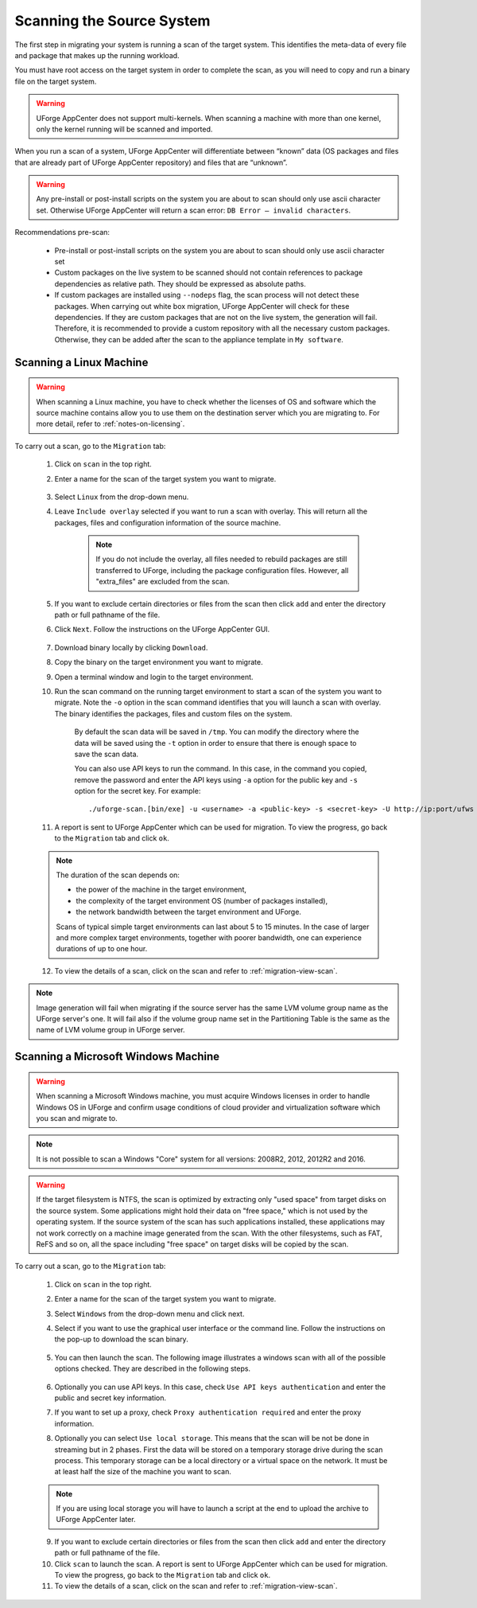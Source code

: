 .. Copyright 2017 FUJITSU LIMITED

.. _migration-scan:

Scanning the Source System
--------------------------

The first step in migrating your system is running a scan of the target system. This identifies the meta-data of every file and package that makes up the running workload.

You must have root access on the target system in order to complete the scan, as you will need to copy and run a binary file on the target system.

.. warning:: UForge AppCenter does not support multi-kernels. When scanning a machine with more than one kernel, only the kernel running will be scanned and imported.

When you run a scan of a system, UForge AppCenter will differentiate between “known” data (OS packages and files that are already part of UForge AppCenter repository) and files that are “unknown”. 

.. warning:: Any pre-install or post-install scripts on the system you are about to scan should only use ascii character set. Otherwise UForge AppCenter will return a scan error: ``DB Error – invalid characters``.

Recommendations pre-scan:

	* Pre-install or post-install scripts on the system you are about to scan should only use ascii character set
	* Custom packages on the live system to be scanned should not contain references to package dependencies as relative path. They should be expressed as absolute paths.
	* If custom packages are installed using ``--nodeps`` flag, the scan process will not detect these packages. When carrying out white box migration, UForge AppCenter will check for these dependencies. If they are custom packages that are not on the live system, the generation will fail. Therefore, it is recommended to provide a custom repository with all the necessary custom packages. Otherwise, they can be added after the scan to the appliance template in ``My software``.

.. _migration-scan-linux:

Scanning a Linux Machine
~~~~~~~~~~~~~~~~~~~~~~~~

.. warning:: When scanning a Linux machine, you have to check whether the licenses of OS and software which the source machine contains allow you to use them on the destination server which you are migrating to. For more detail, refer to :ref:`notes-on-licensing`.


To carry out a scan, go to the ``Migration`` tab:

	1. Click on ``scan`` in the top right.
	2. Enter a name for the scan of the target system you want to migrate.

		.. image:: /images/migration-create-scan2.png

	3. Select ``Linux`` from the drop-down menu.
	4. Leave ``Include overlay`` selected if you want to run a scan with overlay. This will return all the packages, files and configuration information of the source machine.

		.. note:: If you do not include the overlay, all files needed to rebuild packages are still transferred to UForge, including the package configuration files. However, all "extra_files" are excluded from the scan.

	5. If you want to exclude certain directories or files from the scan then click ``add`` and enter the directory path or full pathname of the file.
	6. Click ``Next``. Follow the instructions on the UForge AppCenter GUI.

		.. image:: /images/migration-code.png

	7. Download binary locally by clicking ``Download``.
	8. Copy the binary on the target environment you want to migrate.
	9. Open a terminal window and login to the target environment.
	10. Run the scan command on the running target environment to start a scan of the system you want to migrate. Note the ``-o`` option in the scan command identifies that you will launch a scan with overlay. The binary identifies the packages, files and custom files on the system.

		By default the scan data will be saved in ``/tmp``. You can modify the directory where the data will be saved using the ``-t`` option in order to ensure that there is enough space to save the scan data.

		You can also use API keys to run the command. In this case, in the command you copied, remove the password and enter the API keys using ``-a`` option for the public key and ``-s`` option for the secret key. For example::

		./uforge-scan.[bin/exe] -u <username> -a <public-key> -s <secret-key> -U http://ip:port/ufws -n 'Test_scan'

	11. A report is sent to UForge AppCenter which can be used for migration. To view the progress, go back to the ``Migration`` tab and click ``ok``.

	.. note:: The duration of the scan depends on: 

		* the power of the machine in the target environment, 
		* the complexity of the target environment OS (number of packages installed), 
		* the network bandwidth between the target environment and UForge. 
	
		Scans of typical simple target environments can last about 5 to 15 minutes. In the case of larger and more complex target environments, together with poorer bandwidth, one can experience durations of up to one hour.

	12. To view the details of a scan, click on the scan and refer to :ref:`migration-view-scan`.

.. note:: Image generation will fail when migrating if the source server has the same LVM volume group name as the UForge server's one. It will fail also if the volume group name set in the Partitioning Table is the same as the name of LVM volume group in UForge server.


.. _migration-scan-windows:

Scanning a Microsoft Windows Machine
~~~~~~~~~~~~~~~~~~~~~~~~~~~~~~~~~~~~

.. warning:: When scanning a Microsoft Windows machine, you must acquire Windows licenses in order to handle Windows OS in UForge and confirm usage conditions of cloud provider and virtualization software which you scan and migrate to.

.. note:: It is not possible to scan a Windows "Core" system for all versions: 2008R2, 2012, 2012R2 and 2016.

.. warning:: If the target filesystem is NTFS, the scan is optimized by extracting only "used space" from target disks on the source system. Some applications might hold their data on "free space," which is not used by the operating system. If the source system of the scan has such applications installed, these applications may not work correctly on a machine image generated from the scan. With the other filesystems, such as FAT, ReFS and so on, all the space including "free space" on target disks will be copied by the scan.

To carry out a scan, go to the ``Migration`` tab:

	1. Click on ``scan`` in the top right.
	2. Enter a name for the scan of the target system you want to migrate.
	3. Select ``Windows`` from the drop-down menu and click next.
	4. Select if you want to use the graphical user interface or the command line. Follow the instructions on the pop-up to download the scan binary.

		.. image:: /images/migration-windows-scan-options2.png

	5. You can then launch the scan. The following image illustrates a windows scan with all of the possible options checked. They are described in the following steps.

		.. image:: /images/migration-scan-windows2.png

	6. Optionally you can use API keys. In this case, check ``Use API keys authentication`` and enter the public and secret key information.

	7. If you want to set up a proxy, check ``Proxy authentication required`` and enter the proxy information.

	8. Optionally you can select ``Use local storage``. This means that the scan will be not be done in streaming but in 2 phases. First the data will be stored on a temporary storage drive during the scan process. This temporary storage can be a local directory or a virtual space on the network. It must be at least half the size of the machine you want to scan.

	.. note:: If you are using local storage you will have to launch a script at the end to upload the archive to UForge AppCenter later.

	9. If you want to exclude certain directories or files from the scan then click ``add`` and enter the directory path or full pathname of the file.

	10. Click ``scan`` to launch the scan. A report is sent to UForge AppCenter which can be used for migration. To view the progress, go back to the ``Migration`` tab and click ``ok``.

	11. To view the details of a scan, click on the scan and refer to :ref:`migration-view-scan`.
	

